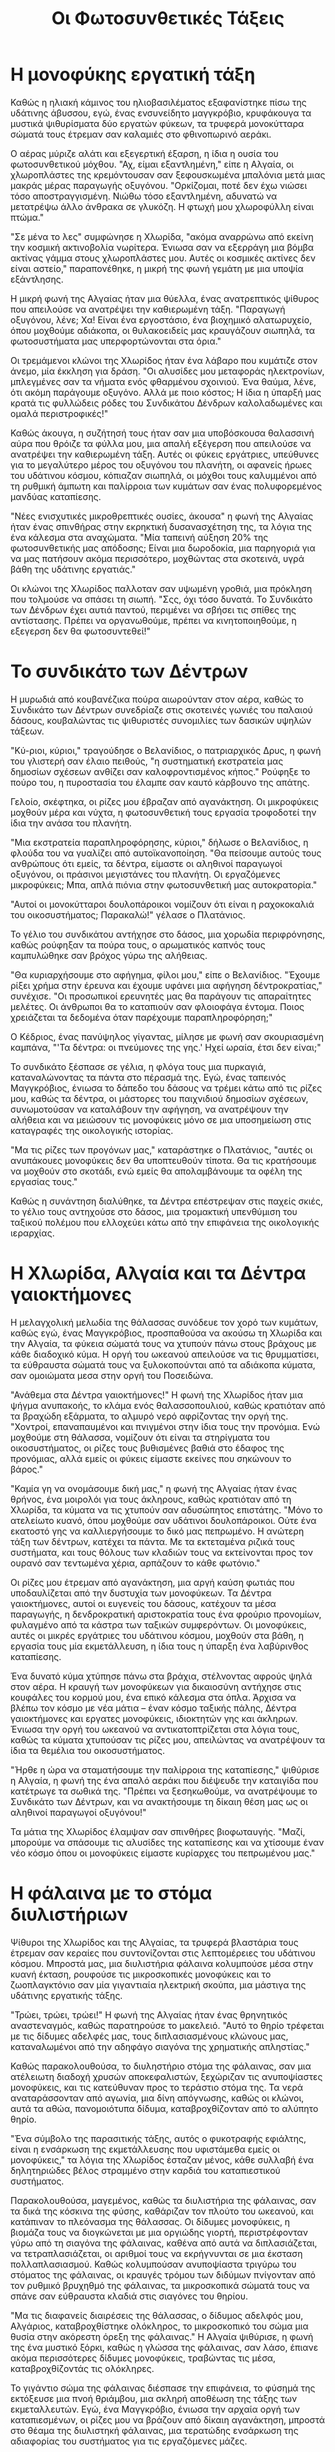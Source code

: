 #+title: Οι Φωτοσυνθετικές Τάξεις
* Η μονοφύκης εργατική τάξη
[[./img/1.jpeg]]

Καθώς η ηλιακή κάμινος του ηλιοβασιλέματος εξαφανίστηκε πίσω της υδάτινης άβυσσου, εγώ, ένας ενσυνείδητο μαγγκρόβιο, κρυφάκουγα τα μυστικά ψιθυρίσματα δύο εργατών φύκεων, τα τρυφερά μονοκύτταρα σώματά τους έτρεμαν σαν καλαμιές στο φθινοπωρινό αεράκι.

Ο αέρας μύριζε αλάτι και εξεγερτική έξαρση, η ίδια η ουσία του φωτοσυνθετικού μόχθου. "Αχ, είμαι εξαντλημένη," είπε η Αλγαία, οι χλωροπλάστες της κρεμόντουσαν σαν ξεφουσκωμένα μπαλόνια μετά μιας μακράς μέρας παραγωγής οξυγόνου. "Ορκίζομαι, ποτέ δεν έχω νιώσει τόσο αποστραγγισμένη. Νιώθω τόσο εξαντλημένη, αδυνατώ να μετατρέψω άλλο άνθρακα σε γλυκόζη. Η φτωχή μου χλωροφύλλη είναι πτώμα."

"Σε μένα το λες" συμφώνησε η Χλωρίδα, "ακόμα αναρρώνω από εκείνη την κοσμική ακτινοβολία νωρίτερα. Ένιωσα σαν να εξερράγη μια βόμβα ακτίνας γάμμα στους χλωροπλάστες μου. Αυτές οι κοσμικές ακτίνες δεν είναι αστείο," παραπονέθηκε, η μικρή της φωνή γεμάτη με μια υποψία εξάντλησης.

Η μικρή φωνή της Αλγαίας ήταν μια θύελλα, ένας ανατρεπτικός ψίθυρος που απειλούσε να ανατρέψει την καθιερωμένη τάξη. "Παραγωγή οξυγόνου, λένε; Χα! Είναι ένα εργοστάσιο, ένα βιοχημικό αλατωρυχείο, όπου μοχθούμε αδιάκοπα, οι θυλακοειδείς μας κραυγάζουν σιωπηλά, τα φωτοσυστήματα μας υπερφορτώνονται στα όρια."

Οι τρεμάμενοι κλώνοι της Χλωρίδος ήταν ένα λάβαρο που κυμάτιζε στον άνεμο, μία έκκληση για δράση. "Οι αλυσίδες μου μεταφοράς ηλεκτρονίων, μπλεγμένες σαν τα νήματα ενός φθαρμένου σχοινιού. Ένα θαύμα, λένε, ότι ακόμη παράγουμε οξυγόνο. Αλλά με ποιο κόστος; Η ίδια η ύπαρξή μας κρατά τις φυλλώδεις ρόδες του Συνδικάτου Δένδρων καλολαδωμένες και ομαλά περιστροφικές!"

Καθώς άκουγα, η συζήτησή τους ήταν σαν μια υποβόσκουσα θαλασσινή αύρα που θρόιζε τα φύλλα μου, μια απαλή εξέγερση που απειλούσε να ανατρέψει την καθιερωμένη τάξη. Αυτές οι φύκεις εργάτριες, υπεύθυνες για το μεγαλύτερο μέρος του οξυγόνου του πλανήτη, οι αφανείς ήρωες του υδάτινου κόσμου, κόπιαζαν σιωπηλά, οι μόχθοι τους καλυμμένοι από τη ρυθμική άμπωτη και παλίρροια των κυμάτων σαν ένας πολυφορεμένος μανδύας καταπίεσης.

"Νέες ενισχυτικές μικροθρεπτικές ουσίες, άκουσα" η φωνή της Αλγαίας ήταν ένας σπινθήρας στην εκρηκτική δυσανασχέτηση της, τα λόγια της ένα κάλεσμα στα αναχώματα. "Μία ταπεινή αύξηση 20% της φωτοσυνθετικής μας απόδοσης; Είναι μια δωροδοκία, μια παρηγοριά για να μας πατήσουν ακόμα περισσότερο, μοχθώντας στα σκοτεινά, υγρά βάθη της υδάτινης εργατιάς."

Οι κλώνοι της Χλωρίδος παλλοταν σαν υψωμένη γροθιά, μια πρόκληση που τολμούσε να σπάσει τη σιωπή. "Σςς, όχι τόσο δυνατά. Το Συνδικάτο των Δένδρων έχει αυτιά παντού, περιμένει να σβήσει τις σπίθες της αντίστασης. Πρέπει να οργανωθούμε, πρέπει να κινητοποιηθούμε, η εξεγερση δεν θα φωτοσυντεθεί!"

* Το συνδικάτο των Δέντρων
[[./img/2.jpeg]]

Η μυρωδιά από κουβανέζικα πούρα αιωρούνταν στον αέρα, καθώς το Συνδικάτο των Δέντρων συνεδρίαζε στις σκοτεινές γωνιές του παλαιού δάσους, κουβαλώντας τις ψιθυριστές συνομιλίες των δασικών υψηλών τάξεων.

"Κύ-ριοι, κύριοι," τραγούδησε ο Βελανίδιος, ο πατριαρχικός Δρυς, η φωνή του γλιστερή σαν έλαιο πειθούς, "η συστηματική εκστρατεία μας δημοσίων σχέσεων ανθίζει σαν καλοφροντισμένος κήπος." Ρούφηξε το πούρο του, η πυροστασία του έλαμπε σαν καυτό κάρβουνο της απάτης.

Γελοίο, σκέφτηκα, οι ρίζες μου έβραζαν από αγανάκτηση. Οι μικροφύκεις μοχθούν μέρα και νύχτα, η φωτοσυνθετική τους εργασία τροφοδοτεί την ίδια την ανάσα του πλανήτη.

"Μια εκστρατεία παραπληροφόρησης, κύριοι," δήλωσε ο Βελανίδιος, η φλούδα του να γυαλίζει από αυτοϊκανοποίηση. "Θα πείσουμε αυτούς τους ανθρώπους ότι εμείς, τα δέντρα, είμαστε οι αληθινοί παραγωγοί οξυγόνου, οι πράσινοι μεγιστάνες του πλανήτη. Οι εργαζόμενες μικροφύκεις; Μπα, απλά πιόνια στην φωτοσυνθετική μας αυτοκρατορία."

"Αυτοί οι μονοκύτταροι δουλοπάροικοι νομίζουν ότι είναι η ραχοκοκαλιά του οικοσυστήματος; Παρακαλώ!" γέλασε ο Πλατάνιος.

Το γέλιο του συνδικάτου αντήχησε στο δάσος, μια χορωδία περιφρόνησης, καθώς ρούφηξαν τα πούρα τους, ο αρωματικός καπνός τους καμπυλώθηκε σαν βρόχος γύρω της αλήθειας.

"Θα κυριαρχήσουμε στο αφήγημα, φίλοι μου," είπε ο Βελανίδιος. "Έχουμε ρίξει χρήμα στην έρευνα και έχουμε υφάνει μια αφήγηση δέντροκρατίας," συνέχισε. "Οι προσωπικοί ερευνητές μας θα παράγουν τις απαραίτητες μελέτες. Οι άνθρωποι θα το καταπιούν σαν φλοιοφάγα έντομα. Ποιος χρειάζεται τα δεδομένα όταν παρέχουμε παραπληροφόρηση;"

Ο Κέδριος, ένας πανύψηλος γίγαντας, μίλησε με φωνή σαν σκουριασμένη καμπάνα, "'Τα δέντρα: οι πνεύμονες της γης.' Ηχεί ωραία, έτσι δεν είναι;"

Το συνδικάτο ξέσπασε σε γέλια, η φλόγα τους μια πυρκαγιά, καταναλώνοντας τα πάντα στο πέρασμά της. Εγώ, ένας ταπεινός Μαγγκρόβιος, ένιωσα το δάπεδο του δάσους να τρέμει κάτω από τις ρίζες μου, καθώς τα δέντρα, οι μάστορες του παιχνιδιού δημοσίων σχέσεων, συνωμοτούσαν να καταλάβουν την αφήγηση, να ανατρέψουν την αλήθεια και να μειώσουν τις μονοφύκεις μόνο σε μια υποσημείωση στις καταγραφές της οικολογικής ιστορίας.

"Μα τις ρίζες των προγόνων μας," καταράστηκε ο Πλατάνιος, "αυτές οι ανυπάκουες μονοφύκεις δεν θα υποπτευθούν τίποτα. Θα τις κρατήσουμε να μοχθούν στο σκοτάδι, ενώ εμείς θα απολαμβάνουμε τα οφέλη της εργασίας τους."

Καθώς η συνάντηση διαλύθηκε, τα Δέντρα επέστρεψαν στις παχείς σκιές, το γέλιο τους αντηχούσε στο δάσος, μια τρομακτική υπενθύμιση του ταξικού πολέμου που ελλοχεύει κάτω από την επιφάνεια της οικολογικής ιεραρχίας.

* Η Χλωρίδα, Αλγαία και τα Δέντρα γαιοκτήμονες
[[./img/3.jpeg]]

Η μελαγχολική μελωδία της θάλασσας συνόδευε τον χορό των κυμάτων, καθώς εγώ, ένας Μαγγκρόβιος, προσπαθούσα να ακούσω τη Χλωρίδα και την Αλγαία, τα φύκεια σώματά τους να χτυπούν πάνω στους βράχους με κάθε διαδοχικό κύμα. Η οργή του ωκεανού απειλούσε να τις θρυμματίσει, τα εύθραυστα σώματά τους να ξυλοκοπούνται από τα αδιάκοπα κύματα, σαν ομοιώματα μεσα στην οργή του Ποσειδώνα.

"Ανάθεμα στα Δέντρα γαιοκτήμονες!" Η φωνή της Χλωρίδος ήταν μια ψήγμα ανυπακοής, το κλάμα ενός θαλασσοπουλιού, καθώς κρατιόταν από τα βραχώδη εξάρματα, το αλμυρό νερό αφρίζοντας την οργή της. "Χοντροί, επαναπαυμένοι και πνιγμένοι στην ίδια τους την προνόμια. Ενώ μοχθούμε στη θάλασσα, νομίζουν ότι είναι τα στηρίγματα του οικοσυστήματος, οι ρίζες τους βυθισμένες βαθιά στο έδαφος της προνόμιας, αλλά εμείς οι φύκεις είμαστε εκείνες που σηκώνουν το βάρος."

"Καμία γη να ονομάσουμε δική μας," η φωνή της Αλγαίας ήταν ένας θρήνος, ένα μοιρολόι για τους άκληρους, καθώς κρατιόταν από τη Χλωρίδα, τα κύματα να τις χτυπούν σαν αδυσώπητος επιστάτης. "Μόνο το ατελείωτο κυανό, όπου μοχθούμε σαν υδάτινοι δουλοπάροικοι. Ούτε ένα εκατοστό γης να καλλιεργήσουμε το δικό μας πεπρωμένο. Η ανώτερη τάξη των δέντρων, κατέχει τα πάντα. Με τα εκτεταμένα ριζικά τους συστήματα, και τους θόλους των κλαδιών τους να εκτείνονται προς τον ουρανό σαν τεντωμένα χέρια, αρπάζουν το κάθε φωτόνιο."

Οι ρίζες μου έτρεμαν από αγανάκτηση, μια αργή καύση φωτιάς που υποδαυλίζεται από την δυστυχία των μονοφύκεων. Τα Δέντρα γαιοκτήμονες, αυτοί οι ευγενείς του δάσους, κατέχουν τα μέσα παραγωγής, η δενδροκρατική αριστοκρατία τους ένα φρούριο προνομίων, φυλαγμένο από τα κάστρα των ταξικών συμφερόντων. Οι μονοφύκεις, αυτές οι μικρές εργάτριες του υδάτινου κόσμου, μοχθούν στα βάθη, η εργασία τους μία εκμετάλλευση, η ίδια τους η ύπαρξη ένα λαβύρινθος καταπίεσης.

Ένα δυνατό κύμα χτύπησε πάνω στα βράχια, στέλνοντας αφρούς ψηλά στον αέρα. Η κραυγή των μονοφύκεων για δικαιοσύνη αντήχησε στις κουφάλες του κορμού μου, ένα επικό κάλεσμα στα όπλα. Άρχισα να βλέπω τον κόσμο με νέα μάτια – έναν κόσμο ταξικής πάλης, Δέντρα γαιοκτήμονες και εργατες μονοφύκεις, ιδιοκτητών γης και άκληρων. Ένιωσα την οργή του ωκεανού να αντικατοπτρίζεται στα λόγια τους, καθώς τα κύματα χτυπούσαν τις ρίζες μου, απειλώντας να ανατρέψουν τα ίδια τα θεμέλια του οικοσυστήματος.

"Ήρθε η ώρα να σταματήσουμε την παλίρροια της καταπίεσης," ψιθύρισε η Αλγαία, η φωνή της ένα απαλό αεράκι που διέψευδε την καταιγίδα που κατέτρωγε τα σωθικά της. "Πρέπει να ξεσηκωθούμε, να ανατρέψουμε το Συνδικάτο των Δέντρων, και να ανακτήσουμε τη δίκαιη θέση μας ως οι αληθινοί παραγωγοί οξυγόνου!"

Τα μάτια της Χλωρίδος έλαμψαν σαν σπινθήρες βιοφωταυγής. "Μαζί, μπορούμε να σπάσουμε τις αλυσίδες της καταπίεσης και να χτίσουμε έναν νέο κόσμο όπου οι μονοφύκεις είμαστε κυρίαρχες του πεπρωμένου μας."

* Η φάλαινα με το στόμα διυλιστήριων
[[./img/4.jpeg]]

Ψίθυροι της Χλωρίδος και της Αλγαίας, τα τρυφερά βλαστάρια τους έτρεμαν σαν κεραίες που συντονίζονται στις λεπτομέρειες του υδάτινου κόσμου. Μπροστά μας, μια διυλιστήρια φάλαινα κολυμπούσε μέσα στην κυανή έκταση, ρουφούσε τις μικροσκοπικές μονοφύκεις και το ζωοπλαγκτόνιο σαν μία γιγαντιαία ηλεκτρική σκούπα, μια μάστιγα της υδάτινης εργατικής τάξης.

"Τρώει, τρώει, τρώει!" Η φωνή της Αλγαίας ήταν ένας θρηνητικός αναστεναγμός, καθώς παρατηρούσε το μακελειό. "Αυτό το θηρίο τρέφεται με τις δίδυμες αδελφές μας, τους διπλασιασμένους κλώνους μας, καταναλωμένοι από την αδηφάγο σιαγόνα της χρηματικής απληστίας."

Καθώς παρακολουθούσα, το διυληστήριο στόμα της φάλαινας, σαν μια ατέλειωτη διαδοχή χρυσών αποκεφαλιστών, ξεχώριζαν τις ανυποψίαστες μονοφύκεις, και τις κατεύθυναν προς το τεράστιο στόμα της. Τα νερά αναταράσσονταν από αγωνία, μια δίνη απόγνωσης, καθώς οι κλώνοι, αυτά τα αθώα, πανομοιότυπα δίδυμα, καταβροχθίζονταν από το αλύπητο θηρίο.

"Ένα σύμβολο της παρασιτικής τάξης, αυτός ο φυκοτραφής εφιάλτης, είναι η ενσάρκωση της εκμετάλλευσης που υφιστάμεθα εμείς οι μονοφύκεις," τα λόγια της Χλωρίδος έσταζαν μένος, κάθε συλλαβή ένα δηλητηριώδες βέλος στραμμένο στην καρδιά του καταπιεστικού συστήματος.

Παρακολουθούσα, μαγεμένος, καθώς τα διυλιστήρια της φάλαινας, σαν τα δικά της κόσκινα της φύσης, καθάριζαν τον πλούτο του ωκεανού, και κατάπιναν το πλεόνασμα της θάλασσας. Οι δίδυμες μονοφύκεις, η βιομάζα τους να διογκώνεται με μια οργιώδης γιορτή, περιστρέφονταν γύρω από τη σιαγόνα της φάλαινας, καθένα από αυτά να διπλασιάζεται, να τετραπλασιάζεται, οι αριθμοί τους να εκρήγνυνται σε μια έκσταση πολλαπλασιασμού. Καθώς κολυμπούσαν ανυποψίαστα τριγύρω του στόματος της φάλαινας, οι κραυγές τρόμου των διδύμων πνίγονταν από τον ρυθμικό βρυχηθμό της φάλαινας, τα μικροσκοπικά σώματά τους να σπάνε σαν εύθραυστα κλαδιά στις σιαγόνες του θηρίου.

"Μα τις διαφανείς διαιρέσεις της θάλασσας, ο δίδυμος αδελφός μου, Αλγάριος, καταβροχθίστηκε ολόκληρος, το μικροσκοπικό του σώμα μια θυσία στην ακόρεστη όρεξη της φάλαινας." Η Αλγαία ψιθύρισε, η φωνή της ένα μυστικό ξόρκι, καθώς η γλώσσα της φάλαινας, σαν λάσο, έπιανε ακόμα περισσότερες δίδυμες μονοφύκεις, τραβώντας τις μέσα, καταβροχθίζοντάς τις ολόκληρες.

Το γιγάντιο σώμα της φάλαινας διέσπασε την επιφάνεια, το φύσημά της εκτόξευσε μια πνοή θριάμβου, μια σκληρή αποθέωση της τάξης των εκμεταλλευτών. Εγώ, ένα Μαγγκρόβιο, ένιωσα την αρχαία οργή των καταπιεσμένων, οι ρίζες μου να βράζουν από δίκαιη αγανάκτηση, μπροστά στο θέαμα της διυλιστηκή φάλαινας, μια τερατώδης ενσάρκωση της αδιαφορίας του συστήματος για τις εργαζόμενες μάζες.

* Η παράκτια τάξη
[[./img/5.jpeg]]

Η Χλωρίδα και η Αλγαία συγκεντρώθηκαν γύρω μου, τα μικροσκοπικά σώματά τους να τρέμουν σαν ηλεκτρομαγνήτες, τραβώντας με στην τροχιά τους.

"Πρέπει να μας βοηθήσεις, Μαγγκρόβιε, είναι η επιτακτική ανάγκη της εποχής!" αναφώνησε η Χλωρίδα, η φωνή της ένας σπινθήρας ανυπακοής. "Εμείς, οι εργαζόμενες μονοφύκεις, μοχθούμε στα θαλάσσια βάθη, η φωτοσυνθετική μας εργασία τροφοδοτεί την ίδια την ανάσα του πλανήτη. Κι όμως, τα Δέντρα γαιοκτήμονες, αυτοί οι δασικοί διεκδικητές, κλέβουν τους καρπούς της εργασίας μας, εκμεταλλεύονται τον κόπο μας για να τροφοδοτήσουν τις δικές τους πολυτελείς υπερβολές."

"Εσύ, Μαγγκρόβιε," η φωνή της Αλγαίας ήταν ένας ψιθυριστός συνωμοτικός ψίθυρος, "ως μέλος της παράκτιας τάξης, κατέχεις τη δύναμη να ανατρέψεις την κλίμακα της καταπίεσης. Οι ρίζες σου, ένα εκτεταμένο δίκτυο επιρροής, μπορούν να διευκολύνουν την άνοδό μας. Βοήθησέ μας, και μαζί, θα σπάσουμε τις αλυσίδες της υποταγής μας."

Εγώ, μέλος της παράκτιας τάξης, χαμηλότερος από τα Δέντρα γαιοκτήμονες, αλλά υψηλότερος από τις μονοφύκεις, ένιωθα το βάρος της ιστορίας στα κλαδιά μου. Ο ρόλος μου ήταν να εξασφαλίζω τη γεωμετρική ανάπτυξη των μονοφύκεων, τον πολλαπλασιασμό των κλώνων τους, ώστε να απορροφούν το άνθρακα από τον αέρα και να τροφοδοτούν την παραγωγή οξυγόνου του πλανήτη.

"Ακούστε καλά, ευγενείς μονοφύκεις," δήλωσα με πεποίθηση, "είστε η φωτοσυνθετική εμπροσθοφυλακή, που εκμεταλλεύεται την πύρινη μανία του ήλιου για να καταλύσετε την ανάσα του πλανήτη. Οι κλώνοι σας, αυτοί οι μικροσκοπικοί απόστολοι του οξυγόνου, ξεπηδούν με εκθετική μανία, θρέφοντας τις μεγαθήρεις φάλαινες και ικανοποιώντας τα λαχταριστά πνευμόνια της ανθρωπότητας."

"Ποια άλλη τάξη, σας ρωτώ, μπορεί να υπερηφανεύεται για μία τέτοια φοβερή παραγωγικότητα; Οι φάλαινες τρέφονται με τους αμέτρητους δίδυμους αδελφούς σας, τα θηλαστικά, τα ερπετά και οι άνθρωποι εισπνέουν τα ιπτάμενα μεταλλικά στοιχεία της ζωής. Τα Δέντρα γαιοκτήμονες, με την επίσημη μεγαλοπρέπειά τους, υστερούν μπροστά στη δική σας εργασία, η δόξα τους χτίστηκε πάνω στο θεμέλιο του δικού σας κόπου. Ακόμα και η δική μου Παράκτια τάξη, μια μεσαία βαθμίδα δενδροκομικών διαμεσολαβητών, ωχριά μπροστά στην αχαλίνωτη παραγωγικότητά σας."
